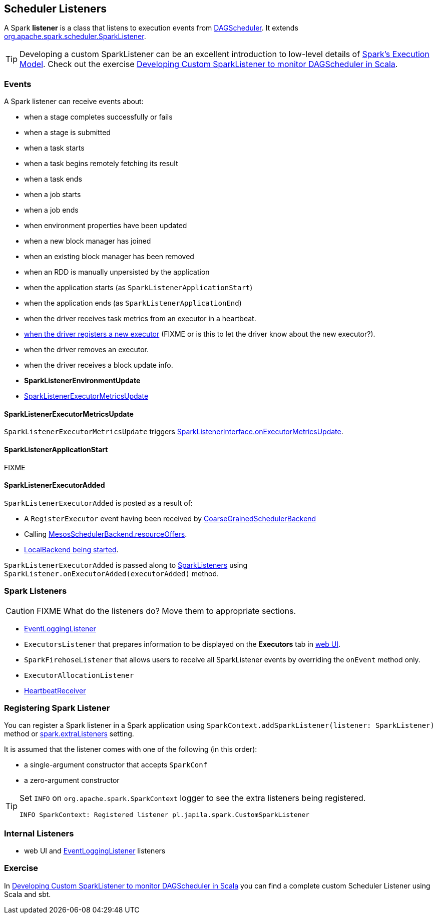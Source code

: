 == Scheduler Listeners

A Spark *listener* is a class that listens to execution events from link:spark-dagscheduler.adoc[DAGScheduler]. It extends https://spark.apache.org/docs/latest/api/scala/index.html#org.apache.spark.scheduler.SparkListener[org.apache.spark.scheduler.SparkListener].

TIP: Developing a custom SparkListener can be an excellent introduction to low-level details of link:spark-execution-model.adoc[Spark's Execution Model]. Check out the exercise link:exercises/spark-exercise-custom-scheduler-listener.adoc[Developing Custom SparkListener to monitor DAGScheduler in Scala].

=== [[events]] Events

A Spark listener can receive events about:

* when a stage completes successfully or fails
* when a stage is submitted
* when a task starts
* when a task begins remotely fetching its result
* when a task ends
* when a job starts
* when a job ends
* when environment properties have been updated
* when a new block manager has joined
* when an existing block manager has been removed
* when an RDD is manually unpersisted by the application
* when the application starts (as `SparkListenerApplicationStart`)
* when the application ends (as `SparkListenerApplicationEnd`)
* when the driver receives task metrics from an executor in a heartbeat.
* <<SparkListenerExecutorAdded, when the driver registers a new executor>> (FIXME or is this to let the driver know about the new executor?).
* when the driver removes an executor.
* when the driver receives a block update info.

* *SparkListenerEnvironmentUpdate*
* <<SparkListenerExecutorMetricsUpdate, SparkListenerExecutorMetricsUpdate>>

==== [[SparkListenerExecutorMetricsUpdate]] SparkListenerExecutorMetricsUpdate

`SparkListenerExecutorMetricsUpdate` triggers link:spark-LiveListenerBus.adoc#SparkListenerInterface[SparkListenerInterface.onExecutorMetricsUpdate].

==== [[SparkListenerApplicationStart]] SparkListenerApplicationStart

FIXME

==== [[SparkListenerExecutorAdded]] SparkListenerExecutorAdded

`SparkListenerExecutorAdded` is posted as a result of:

* A `RegisterExecutor` event having been received by link:spark-scheduler-backends-coarse-grained.adoc[CoarseGrainedSchedulerBackend]

* Calling link:spark-mesos.adoc#MesosSchedulerBackend[MesosSchedulerBackend.resourceOffers].

* link:spark-local.adoc#LocalBackend[LocalBackend being started].

`SparkListenerExecutorAdded` is passed along to <<spark-listeners, SparkListeners>> using `SparkListener.onExecutorAdded(executorAdded)` method.

=== [[SparkListener]][[spark-listeners]] Spark Listeners

CAUTION: FIXME What do the listeners do? Move them to appropriate sections.

* link:spark-scheduler-listeners-eventlogginglistener.adoc[EventLoggingListener]
* `ExecutorsListener` that prepares information to be displayed on the *Executors* tab in link:spark-webui.adoc[web UI].
* `SparkFirehoseListener` that allows users to receive all SparkListener events by overriding the `onEvent` method only.
* `ExecutorAllocationListener`
* link:spark-sparkcontext-HeartbeatReceiver.adoc[HeartbeatReceiver]

=== [[registering-listener]] Registering Spark Listener

You can register a Spark listener in a Spark application using `SparkContext.addSparkListener(listener: SparkListener)` method or link:spark-LiveListenerBus.adoc#spark.extraListeners[spark.extraListeners] setting.

It is assumed that the listener comes with one of the following (in this order):

* a single-argument constructor that accepts `SparkConf`
* a zero-argument constructor

[TIP]
====
Set `INFO` on `org.apache.spark.SparkContext` logger to see the extra listeners being registered.

```
INFO SparkContext: Registered listener pl.japila.spark.CustomSparkListener
```
====

=== [[internal-listeners]] Internal Listeners

* web UI and link:spark-scheduler-listeners-eventlogginglistener.adoc[EventLoggingListener] listeners

=== Exercise

In link:exercises/spark-exercise-custom-scheduler-listener.adoc[Developing Custom SparkListener to monitor DAGScheduler in Scala] you can find a complete custom Scheduler Listener using Scala and sbt.
